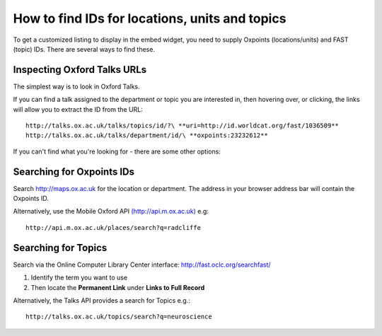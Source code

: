 How to find IDs for locations, units and topics
===============================================

To get a customized listing to display in the embed widget, you need to supply Oxpoints (locations/units) and FAST (topic) IDs. There are several ways to find these.

Inspecting Oxford Talks URLs
----------------------------

.. image:: images/find-ids/inspecting-oxford-talks-urls.png
   :alt: Inspecting Oxford Talks URLs
   :height: 459px
   :width: 476px
   :align: center


The simplest way is to look in Oxford Talks.

If you can find a talk assigned to the department or topic you are interested in, then hovering over, or clicking, the links will allow you to extract the ID from the URL:

::

     http://talks.ox.ac.uk/talks/topics/id/?\ **uri=http://id.worldcat.org/fast/1036509**
     http://talks.ox.ac.uk/talks/department/id/\ **oxpoints:23232612** 

If you can't find what you're looking for  - there are some other options:

Searching for Oxpoints IDs
--------------------------

.. image:: images/find-ids/searching-for-oxpoints-ids.png
   :alt: Searching for Oxpoints IDs
   :height: 360px
   :width: 534px
   :align: center


Search `http://maps.ox.ac.uk <http://maps.ox.ac.uk>`_ for the location or department. The address in your browser address bar will contain the Oxpoints ID.

Alternatively, use the Mobile Oxford API `(http://api.m.ox.ac.uk) <(http://api.m.ox.ac.uk)>`_ e.g:

::

     http://api.m.ox.ac.uk/places/search?q=radcliffe



Searching for Topics
--------------------

.. image:: images/find-ids/searching-for-topics.png
   :alt: Searching for Topics
   :height: 416px
   :width: 614px
   :align: center




Search via the Online Computer Library Center interface: `http://fast.oclc.org/searchfast/ <http://fast.oclc.org/searchfast/>`_

#. Identify the term you want to use
#. Then locate the **Permanent Link** under **Links to Full Record**

Alternatively, the Talks API provides a search for Topics e.g.:

::

     http://talks.ox.ac.uk/topics/search?q=neuroscience

